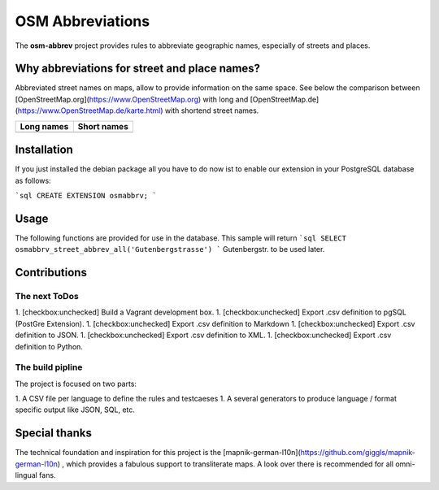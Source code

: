OSM Abbreviations
#################

The **osm-abbrev** project provides rules to abbreviate geographic names, especially of streets and places.

Why abbreviations for street and place names?
==============================================

Abbreviated street names on maps, allow to provide information on the same space. See below the comparison between [OpenStreetMap.org](https://www.OpenStreetMap.org) with long and [OpenStreetMap.de](https://www.OpenStreetMap.de/karte.html) with shortend street names.

+----------------------------------------------------------------+---------------------------------------------------------------+
| Long names                                                     | Short names                                                   |
+================================================================+===============================================================+
| .. image:: https://b.tile.openstreetmap.org/16/34123/23067.png | .. image:: https://b.tile.openstreetmap.de/16/34123/23067.png |
+----------------------------------------------------------------+---------------------------------------------------------------+

Installation
============

If you just installed the debian package all you have to do now ist to enable
our extension in your PostgreSQL database as follows:

```sql
CREATE EXTENSION osmabbrv;
```

Usage
============

The following functions are provided for use in the database. This sample will return
```sql
SELECT osmabbrv_street_abbrev_all('Gutenbergstrasse')
```
Gutenbergstr. to be used later.

Contributions
==============

The next ToDos
----------------

1. [checkbox:unchecked] Build a Vagrant development box.
1. [checkbox:unchecked] Export .csv definition to pgSQL (PostGre Extension).
1. [checkbox:unchecked] Export .csv definition to Markdown
1. [checkbox:unchecked] Export .csv definition to JSON.
1. [checkbox:unchecked] Export .csv definition to XML.
1. [checkbox:unchecked] Export .csv definition to Python.

The build pipline
-----------------

The project is focused on two parts:

1. A CSV file per language to define the rules and testcaeses
1. A several generators to produce language / format specific output like JSON, SQL, etc.

.. image:: img/build/build.png

Special thanks
==============

The technical foundation and inspiration for this project is the [mapnik-german-l10n](https://github.com/giggls/mapnik-german-l10n) , which provides a fabulous support to transliterate maps. A look over there is recommended for all omni-lingual fans.

